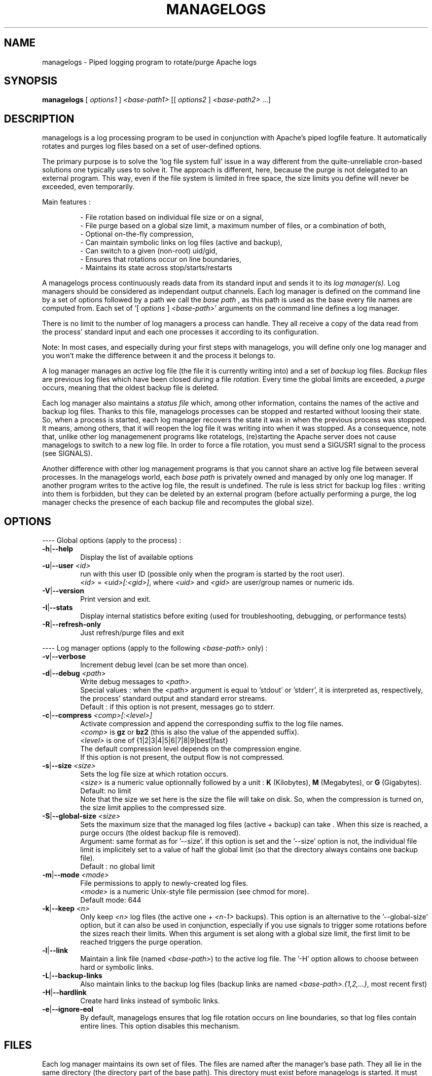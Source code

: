 .TH MANAGELOGS 8 "March 2009" "managelogs" "managelogs"
.SH NAME
managelogs \- Piped logging program to rotate/purge Apache logs
.SH "SYNOPSIS"
.B managelogs
.RI " [ " options1 " ] " <base-path1> " [[ " options2 " ] " <base-path2> " ...]"
.SH "DESCRIPTION"
.PP
managelogs is a log processing program to be used in conjunction with Apache's
piped logfile feature. It automatically rotates and purges log files based
on a set of user-defined options.
.PP
The primary purpose is to solve the 'log file system full' issue in a
way different from the quite-unreliable cron-based solutions one
typically uses to solve it. The approach is different, here, because the purge
is not delegated to an external program. This way, even if the file system is
limited in free space, the size limits you define will never be exceeded, even
temporarily.
.PP
Main features :
.IP
- File rotation based on individual file size or on a signal,
.br
- File purge based on a global size limit, a maximum number of files,
or a combination of both,
.br
- Optional on-the-fly compression,
.br
- Can maintain symbolic links on log files (active and backup),
.br
- Can switch to a given (non-root) uid/gid,
.br
- Ensures that rotations occur on line boundaries,
.br
- Maintains its state across stop/starts/restarts
.PP
A managelogs process continuously reads data from its standard input and
sends it to its
.I log manager(s).
Log managers should be considered as independant output channels. Each log 
manager is defined
on the command line by a set of options followed by a path we call the
.I base path
, as this path is used as the base every file names are computed from. Each set
of '[ \fIoptions\fR ] \fI<base-path>\fR' arguments on the command line
defines a log manager.
.PP
There is no limit to the number of log managers a
process can handle. They all receive a copy of the data read from
the process' standard input and each one processes it according to its
configuration.
.PP
Note: In most cases, and especially
during your first steps with managelogs, you will define only one log
manager and you won't make the difference between it and the process
it belongs to.
.PP
A log manager manages an
.I active
log file (the file it is currently writing into) and a set of
.I backup
log files.
.I Backup
files are previous log files which have been closed during a file
.I rotation.
Every time the global limits
are exceeded, a
.I purge
occurs, meaning that the oldest backup file is deleted.
.PP
Each log manager also maintains a
.I status file
which, among other information, contains the names of the active and backup log
files. Thanks to this file, managelogs processes can be stopped and restarted
without loosing their state. So, when a process is started, each log manager
recovers the state it was in when the previous process was stopped. It means,
among others, that it will reopen the log file it was writing into when it was
stopped.
As a consequence, note that, unlike other log managemenent programs like
rotatelogs, (re)starting the Apache server does not cause managelogs to
switch to a new log file. In order to force a file rotation, you must send
a SIGUSR1 signal to the process (see SIGNALS).

Another difference with other log management programs is that you cannot
share an active log file between several processes. In the managelogs world,
each
.I base path
is privately owned and managed by only one log manager. If another program
writes to the active log file, the result is undefined. The rule is less strict
for backup log files : writing into them is forbidden, but they can be deleted
by an external program (before actually performing a purge, the log manager
checks the presence of each backup file and recomputes the global size).
.SH "OPTIONS"
.PP
---- Global options (apply to the process) :
.TP
.BR -h | --help
Display the list of available options
.TP
.BR -u | --user " " \fI<id>\fR
run with this user ID (possible only when the program is started by the root 
user).
.br
\fI<id>\fR = \fI<uid>[:<gid>]\fR, where \fI<uid>\fR and \fI<gid>\fR are 
user/group names or numeric ids.
.TP
.BR -V | --version
Print version and exit.
.TP
.BR -I | --stats
Display internal statistics before exiting (used for troubleshooting, debugging, or
performance tests)
.TP
.BR -R | --refresh-only
Just refresh/purge files and exit
.PP
---- Log manager options (apply to the following \fI<base-path>\fR only) :
.TP
.BR -v | --verbose
Increment debug level (can be set more than once).
.TP
.BR -d | --debug " " \fI<path>\fR
Write debug messages to \fI<path>\fR.
.br
Special values : when the <path> argument is equal to 'stdout' or 'stderr', it
is interpreted as, respectively, the process' standard output and standard error
streams.
.br
Default : if this option is not present, messages go to stderr.
.TP
.BR -c | --compress " " \fI<comp>[:<level>]\fR
Activate compression and append the corresponding suffix to the log file names.
.br
\fI<comp>\fR is \fBgz\fR or \fBbz2\fR (this is also the value of the appended
suffix).
.br
\fI<level>\fR is one of {1|2|3|4|5|6|7|8|9|best|fast}
.br
The default compression level depends on the compression engine.
.br
If this option is not present, the output flow is not compressed.
.TP
.BR -s | --size " " \fI<size>\fR
Sets the log file size at which rotation occurs.
.br
\fI<size>\fR is a numeric value
optionnally followed by a unit : \fBK\fR (Kilobytes), \fBM\fR (Megabytes), or
\fBG\fR (Gigabytes).
.br
Default: no limit
.br
Note that the size we set here is the size the file will take on disk. So,
when the compression is turned on, the size limit applies to the compressed size.
.TP
.BR -S | --global-size " " \fI<size>\fR
Sets the maximum size that the managed log files (active + backup) can take .
When this size is reached, a purge occurs (the oldest backup file is removed).
.br
Argument: same format as for '--size'. If this option is set and the '--size'
option is not, the individual file limit is implicitely set to a value of
half the global limit (so that the directory always contains one backup
file).
.br
Default : no global limit
.TP
.BR -m | --mode " " \fI<mode>\fR
File permissions to apply to newly-created log files.
.br
\fI<mode>\fR is a numeric Unix-style file permission (see chmod for more).
.br
Default mode: 644
.TP
.BR -k | --keep " " \fI<n>\fR
Only keep \fI<n>\fR log files (the active one + \fI<n-1>\fR backups). This
option is an alternative to the '--global-size' option, but it can also be
used in conjunction, especially if you use signals to trigger some rotations
before the sizes reach their limits. When this argument is set along with a
global size limit, the first limit to be reached triggers the purge operation. 
.TP
.BR -l | --link
Maintain a link file (named \fI<base-path>\fR) to the active log file. The '-H'
option allows to choose between hard or symbolic links.
.TP
.BR -L | --backup-links
Also maintain links to the backup log files (backup links are named
\fI<base-path>.{1,2,...}\fR, most recent first)
.TP
.BR -H | --hardlink
Create hard links instead of symbolic links.
.TP
.BR -e | --ignore-eol
By default, managelogs ensures that log file rotation occurs on line boundaries,
so that log files contain entire lines. This option disables this mechanism.
.SH "FILES"
Each log manager maintains its own set of files. The files are named after the
manager's base path. They all lie in the same directory (the directory part of
the base path). This directory must exist before managelogs is started. It must
also be writable be the user managelogs is running as.
.PP
Here are the files that a log manager may create and maintain :
.TP
<base-path>.pid
This file is present when a process is currently managing this base path. It
contains
the pid of the managelogs process. This is the file to read if you want to send
signals. When the process exits, the pid file is removed.
.TP
<base-path>.status
The status file. As described above, this file allows a log manager to recover
its previous state at start time. This way, the memory of active and backup
files is kept.
.TP
<base-path>._\fI<xxxxxxxx>\fR.log[.gz|.bz2]
A log file. The \fI<xxxxxxxx>\fR part of the name is a unique identifier
computed
by the log manager when the file is created. When several log files are present,
their alphabetical order always corresponds to their creation time chronological
order. So, when you list a directory in
alphabetical order (ls -l), the oldest backup
log file comes first, and the active log
file comes last. And a command like 'cat <base-path>._*.log' displays the
whole log data in chronological order.
.br
When compression is turned on, the log manager automatically appends the
compression type to the file name.
.TP
<base-path>
If the '--link' option is set for this log manager, it maintains a link
from <base-path> to the active log file. By default, it is a symbolic link,
but the '--hardlink' option allows to use hard links.
.TP
<base-path>.{1,2,...}
These are also links, but to the backup log files. They are created and
maintained only if the '--backup-links' option was set. The files are numbered
in reverse chhronological order : <base-path>.1 is the most recent backup,
<base-path>.2 is the previous one...
.SH "SIGNALS"
.TP
.B SIGUSR1
This signal triggers an immediate rotation on every log managers attached to
the managelogs process. Note that, if the '--keep' option is set, and if the
maximum number of log files is exceeded, a purge will occur. 
.TP
.B SIGUSR2
This signal causes every log managers to flush to disk the data they may
have in memory. This is useful only for compressed streams, as compressed files
cannot be read before such a flush operation is done. This is due to the fact
that a compressed file must contain a trailer block to be valid. As long
as the compression engine processes the data, this trailer block is not
written and, if you try to read the compressed data from the file, it is
considered as invalid. When you send a SIGUSR2 to the process, the compression
engine flushes the data it currently has in memory, writes the corresponding
trailer data to the file, and starts a new block. Then, you can uncompress
the data from the compreessed file. Note that this flush operation adds about
16 bytes to the log file, so it shouldn't be done too often.
.SH "EXAMPLES"
.PP
Say we want to keep the last 3 Mbytes of access_log data in <apache-dir>/logs,
each log file will take at most 1 Mbytes, and we want to maintain a symbolic
link to the active and backup log files.
.PP
The corresponding configuration line looks like :
.PP
CustomLog "| <apache_dir>/bin/managelogs --size 1M --global-size 3M --link --backup-links <apache_dir>/logs/access_log" combined
.PP
Here is a typical list of files present in the <apache-dir>/logs directory with
such a configuration :
.nf
# ls -l $apache_dir/logs/access_log*
\...
lrwxrwxrwx 1 root root      20 Mar 17 15:16 access_log -> access_log._49BFB0A2
lrwxrwxrwx 1 root root      20 Mar 17 15:16 access_log.1 -> access_log._49BF8366
lrwxrwxrwx 1 root root      20 Mar 17 15:16 access_log.2 -> access_log._49BF2522
-rw-r--r-- 1 root root 1048564 Mar  5 12:34 access_log._49BF2522
-rw-r--r-- 1 root root 1048543 Mar 17 15:16 access_log._49BF8366
-rw-r--r-- 1 root root  483328 Mar 19 07:05 access_log._49BFB0A2
-rw-r--r-- 1 root root       6 Feb 22 08:30 access_log.pid
-rw-r--r-- 1 root root     321 Mar 17 15:16 access_log.status
.fi
.TP
In this list you can see (in alphabetical order) :
- The symbolic link to the active log file
.br
- The 2 symbolic links to the 2 backup log files
.br
- The 2 backup log files (in chronological order)
.br
- The active log file
.br
- The pid file
.br
- The status file
.PP
Now, something more complex : we want to keep 3 Mbytes of uncompressed log
data
to be used by the 1st-level support team, as in the previous example, and we
also need to archive a bigger amount of data for 2nd-level analysis,
security, compliance, or any other need. This archived data will be compressed,
as it allows to save a lot of space (about 95 %).
.PP
The corresponding directive looks like :
.PP
CustomLog "| <apache_dir>/bin/managelogs --size 1M --global-size 3M --link --backup-links <apache_dir>/logs/access_log --size 100M --global-size 1G --compression bz2:best /archives/logs/access_log" combined
.PP
With such a configuration, the files in the <apache_dir>/logs directory will
be the same  as in the previous example, but managelogs will also maintain the
most recent 1 Gbytes of compressed access_log data in /archives/logs (in
chunks of 100 Mbytes). This way, we have two levels of access to the log
data : the most recent data is easily accessible and, when we need to examine
something older, it is less easy, but the retention size is much bigger.
.PP
Now, if we want to force an immediate rotation of these log files, whatever
reason we may have for this, the command to use is :
.PP
kill -USR1 `cat <apache_dir>/logs/access_log.pid`
.PP
Note that we could also have used '/archives/logs/access_log.pid', as both pid
files contain the same. This signal will trigger a rotation in both directories.
.SH "SEE ALSO"
.PP
managelogs web site : http://managelogs.tekwire.net
.SH "AUTHOR"
.PP
Francois Laupretre <francois@tekwire.net>
.SH "LICENSE"
.PP
Apache license, Version 2.0 <http://www.apache.org/licenses/>
.SH BUGS
.PP
Please send bug reports to <managelogs-bugs@tekwire.net>
